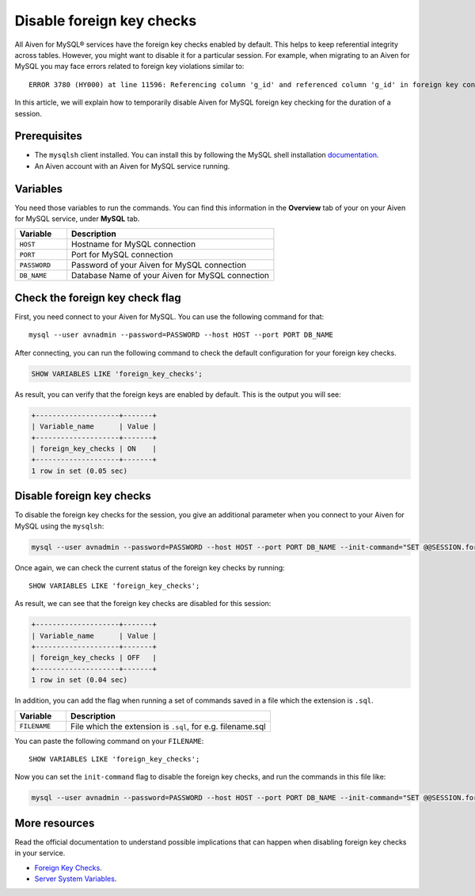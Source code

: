 Disable foreign key checks
==========================

All Aiven for MySQL® services have the foreign key checks enabled by default. This helps to keep referential integrity across tables. However, you might want to disable it for a particular session. For example, when migrating to an Aiven for MySQL you may face errors related to foreign key violations similar to::

  ERROR 3780 (HY000) at line 11596: Referencing column 'g_id' and referenced column 'g_id' in foreign key constraint 'FK_33b11dcfac6148578da087b07c2f388f' are incompatible.

In this article, we will explain how to temporarily disable Aiven for MySQL foreign key checking for the duration of a session.

Prerequisites
-------------

* The ``mysqlsh`` client installed. You can install this by following the MySQL shell installation `documentation <https://dev.mysql.com/doc/mysql-shell/8.0/en/mysql-shell-install.html>`_.

* An Aiven account with an Aiven for MySQL service running.

Variables
---------

You need those variables to run the commands. You can find this information in the **Overview** tab of your on your Aiven for MySQL service, under **MySQL** tab.

.. list-table::
  :header-rows: 1
  :widths: 15 60
  :align: left

  * - Variable
    - Description
  * - ``HOST``
    - Hostname for MySQL connection
  * - ``PORT``
    - Port for MySQL connection
  * - ``PASSWORD``
    - Password of your Aiven for MySQL connection
  * - ``DB_NAME``
    - Database Name of your Aiven for MySQL connection

Check the foreign key check flag
--------------------------------

First, you need connect to your Aiven for MySQL. You can use the following command for that::
    
    mysql --user avnadmin --password=PASSWORD --host HOST --port PORT DB_NAME

After connecting, you can run the following command to check the default configuration for your foreign key checks.

.. code:: shell

    SHOW VARIABLES LIKE 'foreign_key_checks';

As result, you can verify that the foreign keys are enabled by default. This is the output you will see:

.. code::

    +--------------------+-------+
    | Variable_name      | Value |
    +--------------------+-------+
    | foreign_key_checks | ON    |
    +--------------------+-------+
    1 row in set (0.05 sec)

Disable foreign key checks
--------------------------

To disable the foreign key checks for the session, you give an additional parameter when you connect to your Aiven for MySQL using the ``mysqlsh``:

.. code:: shell

    mysql --user avnadmin --password=PASSWORD --host HOST --port PORT DB_NAME --init-command="SET @@SESSION.foreign_key_checks = 0;"

Once again, we can check the current status of the foreign key checks by running::

    SHOW VARIABLES LIKE 'foreign_key_checks';

As result, we can see that the foreign key checks are disabled for this session:

.. code::

    +--------------------+-------+
    | Variable_name      | Value |
    +--------------------+-------+
    | foreign_key_checks | OFF   |
    +--------------------+-------+
    1 row in set (0.04 sec)


In addition, you can add the flag when running a set of commands saved in a file which the extension is ``.sql``.

.. list-table::
  :header-rows: 1
  :widths: 15 60
  :align: left

  * - Variable
    - Description
  * - ``FILENAME``
    - File which the extension is ``.sql``, for e.g. filename.sql

You can paste the following command on your ``FILENAME``::

  SHOW VARIABLES LIKE 'foreign_key_checks';

Now you can set the ``init-command`` flag to disable the foreign key checks, and run the commands in this file like:

.. code:: shell

    mysql --user avnadmin --password=PASSWORD --host HOST --port PORT DB_NAME --init-command="SET @@SESSION.foreign_key_checks = 0;" < FILENAME


More resources
--------------

Read the official documentation to understand possible implications that can happen when disabling foreign key checks in your service.

- `Foreign Key Checks <https://dev.mysql.com/doc/refman/8.0/en/create-table-foreign-keys.html#foreign-key-checks>`_.

- `Server System Variables <https://dev.mysql.com/doc/refman/8.0/en/server-system-variables.html#sysvar_foreign_key_checks>`_.
